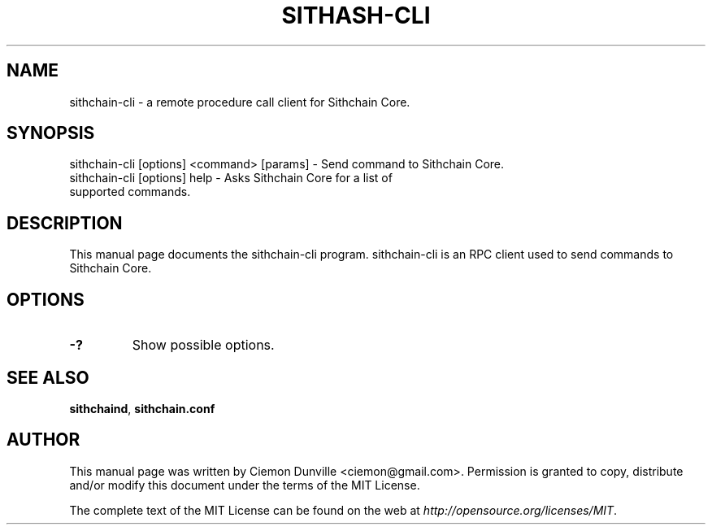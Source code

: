 .TH SITHASH-CLI "1" "June 2016" "sithchain-cli 0.12"
.SH NAME
sithchain-cli \- a remote procedure call client for Sithchain Core.
.SH SYNOPSIS
sithchain-cli [options] <command> [params] \- Send command to Sithchain Core.
.TP
sithchain-cli [options] help \- Asks Sithchain Core for a list of supported commands.
.SH DESCRIPTION
This manual page documents the sithchain-cli program. sithchain-cli is an RPC client used to send commands to Sithchain Core.

.SH OPTIONS
.TP
\fB\-?\fR
Show possible options.

.SH "SEE ALSO"
\fBsithchaind\fP, \fBsithchain.conf\fP
.SH AUTHOR
This manual page was written by Ciemon Dunville <ciemon@gmail.com>. Permission is granted to copy, distribute and/or modify this document under the terms of the MIT License.

The complete text of the MIT License can be found on the web at \fIhttp://opensource.org/licenses/MIT\fP.

